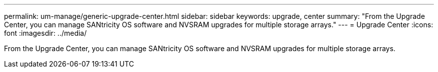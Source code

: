 ---
permalink: um-manage/generic-upgrade-center.html
sidebar: sidebar
keywords: upgrade, center
summary: "From the Upgrade Center, you can manage SANtricity OS software and NVSRAM upgrades for multiple storage arrays."
---
= Upgrade Center
:icons: font
:imagesdir: ../media/

[.lead]
From the Upgrade Center, you can manage SANtricity OS software and NVSRAM upgrades for multiple storage arrays.
